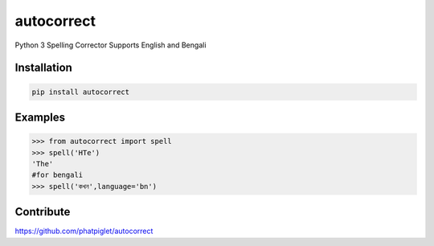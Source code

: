 ===========
autocorrect
===========
Python 3 Spelling Corrector
Supports English and Bengali

Installation
============
.. code-block:: bash

    pip install autocorrect

Examples
========
.. code-block:: python

    >>> from autocorrect import spell
    >>> spell('HTe')
    'The'
    #for bengali
    >>> spell('কখন',language='bn')

Contribute
==========
https://github.com/phatpiglet/autocorrect
